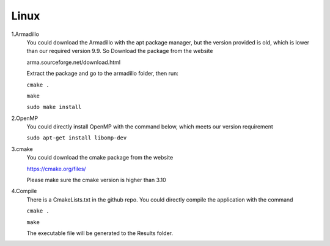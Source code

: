 Linux
==================================

1.Armadillo
	You could download the Armadillo with the apt package manager, but the version provided is old, which is lower than our required version 9.9. So Download the package from the website 
	
	arma.sourceforge.net/download.html
	
	Extract the package and go to the armadillo folder, then run:
	
	``cmake .``
	
	``make``
		
	``sudo make install``
	
	
2.OpenMP
	You could directly install OpenMP with the command below, which meets our version requirement 
	
	``sudo apt-get install libomp-dev``
	
3.cmake
	You could download the cmake package from the website
	
	https://cmake.org/files/
	
	Please make sure the cmake version is higher than 3.10
	
4.Compile
	There is a CmakeLists.txt in the github repo. You could directly compile the application with the command
	
	``cmake .``
	
	``make``
	
	The executable file will be generated to the Results folder.
